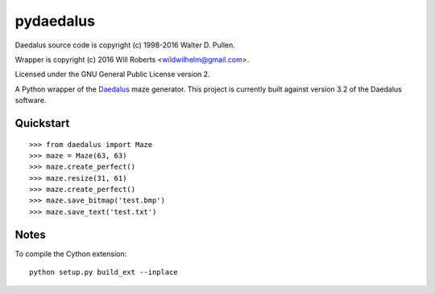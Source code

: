 ============
 pydaedalus
============

.. image:: https://travis-ci.org/wroberts/pydaedalus.svg?branch=master
    :target: https://travis-ci.org/wroberts/pydaedalus

.. image:: https://coveralls.io/repos/wroberts/pydaedalus/badge.svg?branch=master
  :target: https://coveralls.io/r/wroberts/pydaedalus?branch=master
     :alt: Test code coverage

.. image:: https://img.shields.io/pypi/v/pydaedalus.svg
    :target: https://pypi.python.org/pypi/pydaedalus/
    :alt: Latest Version

Daedalus source code is copyright (c) 1998-2016 Walter D. Pullen.

Wrapper is copyright (c) 2016 Will Roberts <wildwilhelm@gmail.com>.

Licensed under the GNU General Public License version 2.

A Python wrapper of the Daedalus_ maze generator.  This project is
currently built against version 3.2 of the Daedalus software.

.. _Daedalus: http://www.astrolog.org/labyrnth/daedalus.htm

Quickstart
==========

::

    >>> from daedalus import Maze
    >>> maze = Maze(63, 63)
    >>> maze.create_perfect()
    >>> maze.resize(31, 61)
    >>> maze.create_perfect()
    >>> maze.save_bitmap('test.bmp')
    >>> maze.save_text('test.txt')

Notes
=====

To compile the Cython extension::

    python setup.py build_ext --inplace

